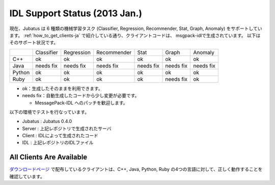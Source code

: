 IDL Support Status (2013 Jan.)
------------------------------

現在、Jubatus は 6 種類の機械学習タスク (Classifier, Regression, Recommender, Stat, Graph, Anomaly) をサポートしています。
:ref:`how_to_get_clients-ja` で紹介している通り、クライアントコードは、 msgpack-idlで生成されています。
以下はそのサポート状況です。

+------------+------------+-------------+--------------+--------------+--------------+--------------+
|            | Classifier | Regression  | Recommender  | Stat         | Graph        | Anomaly      |
+------------+------------+-------------+--------------+--------------+--------------+--------------+
| C++        | ok         | ok          | ok           | ok           | ok           | ok           |
+------------+------------+-------------+--------------+--------------+--------------+--------------+
| Java       | needs fix  | needs fix   | needs fix    | needs fix    | needs fix    | needs fix    |
+------------+------------+-------------+--------------+--------------+--------------+--------------+
| Python     | ok         | ok          |  ok          | ok           | ok           | ok           |
+------------+------------+-------------+--------------+--------------+--------------+--------------+
| Ruby       | ok         | ok          |  ok          | ok           | needs fix    | ok           |
+------------+------------+-------------+--------------+--------------+--------------+--------------+

- ok：生成したそのままを利用できます。

- needs fix：自動生成したコードから少し変更が必要です。

  - MessagePack-IDL へのパッチを歓迎します。

以下の環境でテストを行なっています。

- Jubatus : Jubatus 0.4.0

- Server : 上記レポジトリで生成されたサーバ

- Client : IDLによって生成されたコード

- IDL : 上記レポジトリのIDLファイル

All Clients Are Available
~~~~~~~~~~~~~~~~~~~~~~~~~

`ダウンロードページ <http://download.jubat.us/files/clients>`_ で配布しているクライアントは、C++, Java, Python, Ruby の4つの言語に対して、正しく動作することを確認しています。
